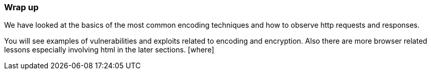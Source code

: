 === Wrap up
We have looked at the basics of the most common
encoding techniques and how to observe http
requests and responses.

You will see examples of vulnerabilities and
 exploits related to encoding and encryption. Also
 there are more browser related lessons especially
 involving html in the later sections. [where]
